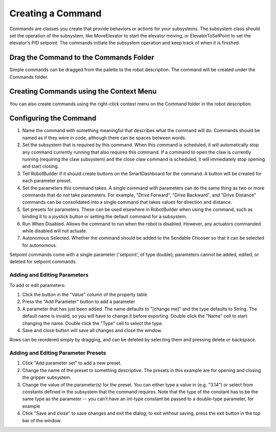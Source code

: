 Creating a Command
==================

Commands are classes you create that provide behaviors or actions for your subsystems. The subsystem class should set the operation of the subsystem, like MoveElevator to start the elevator moving, or ElevatorToSetPoint to set the elevator's PID setpoint. The commands initiate the subsystem operation and keep track of when it is finished.

Drag the Command to the Commands Folder
---------------------------------------

.. image:: images/creating-commands-1.png

Simple commands can be dragged from the palette to the robot description. The command will be created under the Commands folder.

Creating Commands using the Context Menu
----------------------------------------

.. image:: images/creating-commands-2.png

You can also create commands using the right-click context menu on the Command folder in the robot description.

Configuring the Command
-----------------------

.. image:: images/creating-commands-3.png

1. Name the command with something meaningful that describes what the command will do. Commands should be named as if they were in code, although there can be spaces between words.
2. Set the subsystem that is required by this command. When this command is scheduled, it will automatically stop any command currently running that also requires this command. If a command to open the claw is currently running (requiring the claw subsystem) and the close claw command is scheduled, it will immediately stop opening and start closing.
3. Tell RobotBuilder if it should create buttons on the SmartDashboard for the command. A button will be created for each parameter preset.
4. Set the parameters this command takes. A single command with parameters can do the same thing as two or more commands that do not take parameters. For example, "Drive Forward", "Drive Backward", and "Drive Distance" commands can be consolidated into a single command that takes values for direction and distance.
5. Set presets for parameters. These can be used elsewhere in RobotBuilder when using the command, such as binding it to a joystick button or setting the default command for a subsystem.
6. Run When Disabled. Allows the command to run when the robot is disabled. However, any actuators commanded while disabled will not actuate.
7. Autonomous Selected. Whether the command should be added to the Sendable Chooser so that it can be selected for autonomous.

Setpoint commands come with a single parameter ('setpoint', of type double); parameters cannot be added, edited, or deleted for setpoint commands.

Adding and Editing Parameters
^^^^^^^^^^^^^^^^^^^^^^^^^^^^^

.. image:: images/creating-commands-4.png

To add or edit parameters:

1. Click the button in the "Value" column of the property table
2. Press the "Add Parameter" button to add a parameter
3. A parameter that has just been added. The name defaults to "[change me]" and the type defaults to String. The default name is invalid, so you will have to change it before exporting. Double click the "Name" cell to start changing the name. Double click the "Type" cell to select the type.
4. Save and close button will save all changes and close the window.

Rows can be reordered simply by dragging, and can be deleted by selecting them and pressing delete or backspace.

Adding and Editing Parameter Presets
^^^^^^^^^^^^^^^^^^^^^^^^^^^^^^^^^^^^

.. image:: images/creating-commands-5.png

1. Click "Add parameter set" to add a new preset.
2. Change the name of the preset to something descriptive. The presets in this example are for opening and closing the gripper subsystem.
3. Change the value of the parameter(s) for the preset. You can either type a value in (e.g. "3.14") or select from constants defined in the subsystem that the command requires. Note that the type of the constant has to be the same type as the parameter -- you can't have an int-type constant be passed to a double-type parameter, for example
4. Click "Save and close" to save changes and exit the dialog; to exit without saving, press the exit button in the top bar of the window.
